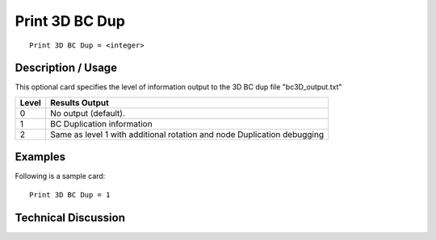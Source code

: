 ****************
Print 3D BC Dup
****************

::

	Print 3D BC Dup = <integer>

-----------------------
Description / Usage
-----------------------

This optional card specifies the level of information output to the 3D BC dup file "bc3D_output.txt" 

.. tabularcolumns:: |l|L|

==============  ===============================================================
Level           Results Output
==============  ===============================================================
0               No output (default).
1               BC Duplication information
2               Same as level 1 with additional rotation and node Duplication
                debugging
==============  ===============================================================


------------
Examples
------------

Following is a sample card:
::

	Print 3D BC Dup = 1


-------------------------
Technical Discussion
-------------------------